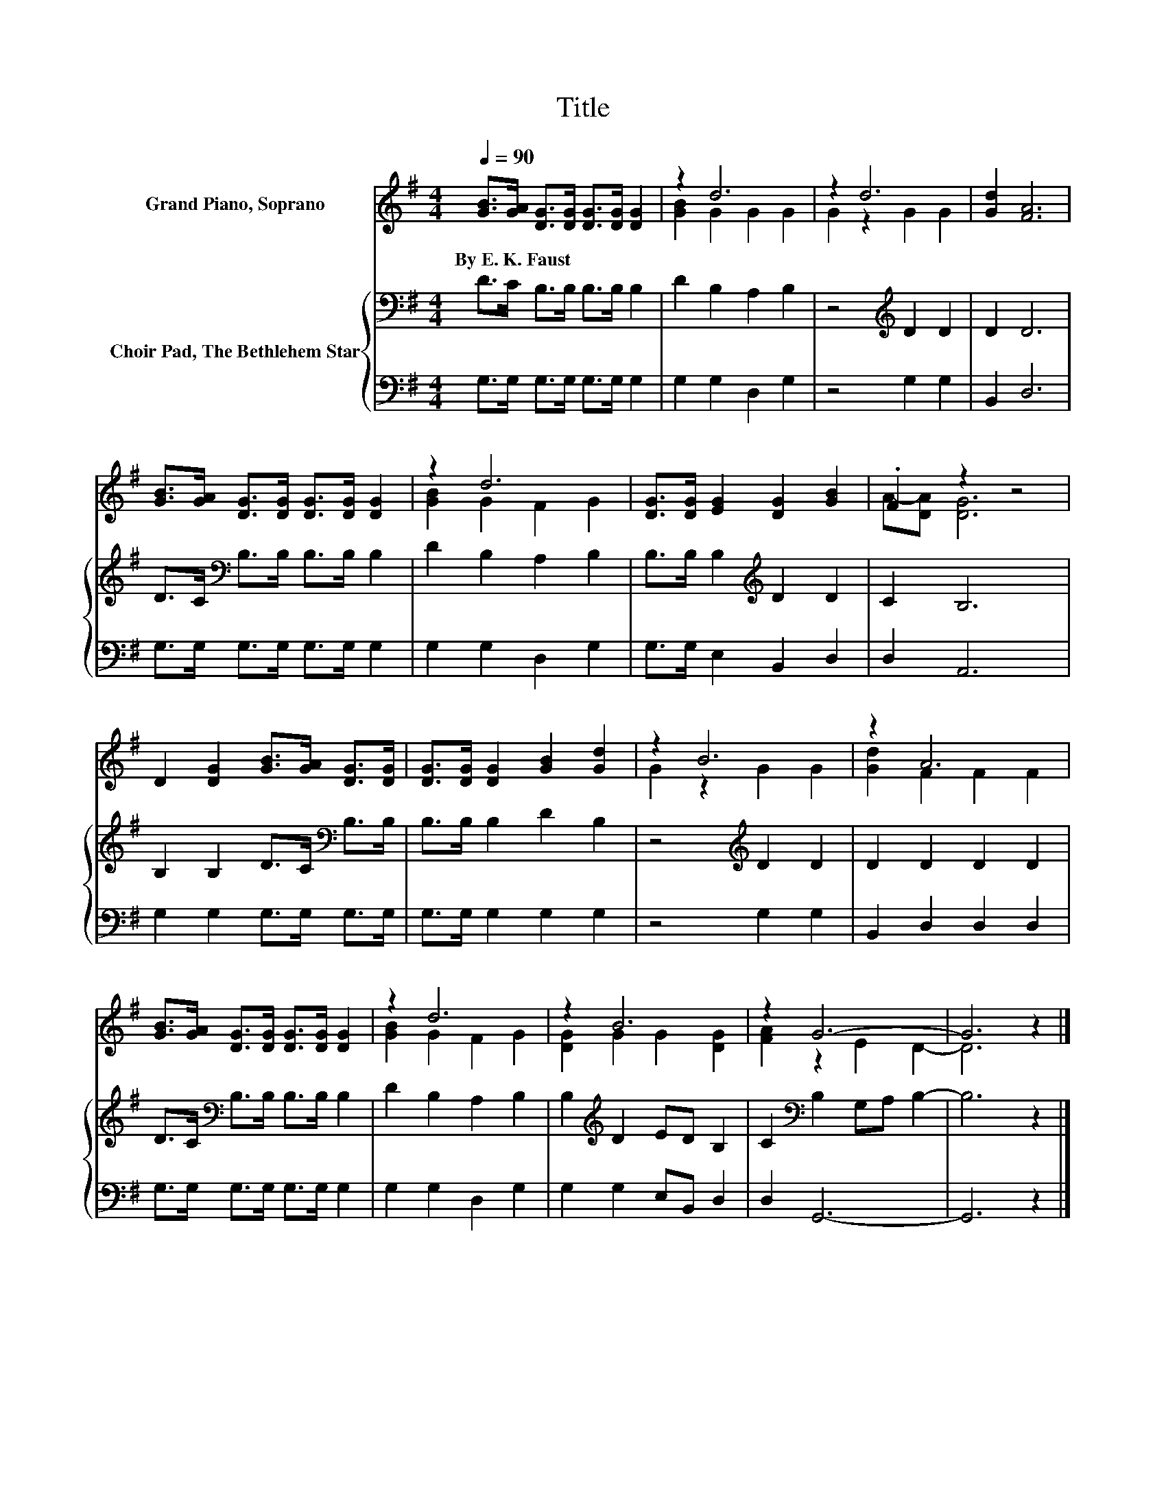 X:1
T:Title
%%score ( 1 2 ) { 3 | 4 }
L:1/8
Q:1/4=90
M:4/4
K:G
V:1 treble nm="Grand Piano, Soprano"
V:2 treble 
V:3 bass nm="Choir Pad, The Bethlehem Star"
V:4 bass 
V:1
 [GB]>[GA] [DG]>[DG] [DG]>[DG] [DG]2 | z2 d6 | z2 d6 | [Gd]2 [FA]6 | %4
w: By~E.~K.~Faust * * * * * *||||
 [GB]>[GA] [DG]>[DG] [DG]>[DG] [DG]2 | z2 d6 | [DG]>[DG] [EG]2 [DG]2 [GB]2 | .F2 z2 z4 | %8
w: ||||
 D2 [DG]2 [GB]>[GA] [DG]>[DG] | [DG]>[DG] [DG]2 [GB]2 [Gd]2 | z2 B6 | z2 A6 | %12
w: ||||
 [GB]>[GA] [DG]>[DG] [DG]>[DG] [DG]2 | z2 d6 | z2 B6 | z2 G6- | G6 z2 |] %17
w: |||||
V:2
 x8 | [GB]2 G2 G2 G2 | G2 z2 G2 G2 | x8 | x8 | [GB]2 G2 F2 G2 | x8 | A-[DA] [DG]6 | x8 | x8 | %10
 G2 z2 G2 G2 | [Gd]2 F2 F2 F2 | x8 | [GB]2 G2 F2 G2 | [DG]2 G2 G2 [DG]2 | [FA]2 z2 E2 D2- | %16
 D6 z2 |] %17
V:3
 D>C B,>B, B,>B, B,2 | D2 B,2 A,2 B,2 | z4[K:treble] D2 D2 | D2 D6 | D>C[K:bass] B,>B, B,>B, B,2 | %5
 D2 B,2 A,2 B,2 | B,>B, B,2[K:treble] D2 D2 | C2 B,6 | B,2 B,2 D>C[K:bass] B,>B, | %9
 B,>B, B,2 D2 B,2 | z4[K:treble] D2 D2 | D2 D2 D2 D2 | D>C[K:bass] B,>B, B,>B, B,2 | %13
 D2 B,2 A,2 B,2 | B,2[K:treble] D2 ED B,2 | C2[K:bass] B,2 G,A, B,2- | B,6 z2 |] %17
V:4
 G,>G, G,>G, G,>G, G,2 | G,2 G,2 D,2 G,2 | z4 G,2 G,2 | B,,2 D,6 | G,>G, G,>G, G,>G, G,2 | %5
 G,2 G,2 D,2 G,2 | G,>G, E,2 B,,2 D,2 | D,2 A,,6 | G,2 G,2 G,>G, G,>G, | G,>G, G,2 G,2 G,2 | %10
 z4 G,2 G,2 | B,,2 D,2 D,2 D,2 | G,>G, G,>G, G,>G, G,2 | G,2 G,2 D,2 G,2 | G,2 G,2 E,B,, D,2 | %15
 D,2 G,,6- | G,,6 z2 |] %17

